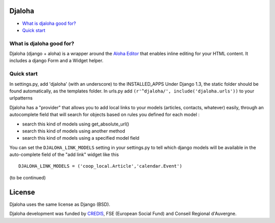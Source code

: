 Djaloha
===============================================

* `What is djaloha good for?`_
* `Quick start`_

.. _What is djaloha good for?: #good-for
.. _Quick start?: #quick-start

.. _good-for:

What is djaloha good for?
------------------------------------
Djaloha (django + aloha) is a wrapper around the `Aloha Editor <http://aloha-editor.org/>`_ that enables inline editing for your HTML content.
It includes a django Form and a Widget helper.

.. _quick-start:

Quick start
------------------------------------
In settings.py, add 'djaloha' (with an underscore) to the INSTALLED_APPS 
Under Django 1.3, the static folder should be found automatically, as the templates folder.
In urls.py add ``(r'^djaloha/', include('djaloha.urls'))`` to your urlpatterns

Djaloha has a "provider" that allows you to add local links to your models (articles, contacts, whatever) easily, through an autocomplete field that will search for objects based on rules you defined for each model :

* search this kind of models using get_absolute_url()
* search this kind of models using another method
* search this kind of models using a specified model field

You can set the ``DJALOHA_LINK_MODELS`` setting in your settings.py to tell which django models will be available in the auto-complete field of the "add link" widget like this ::

    DJALOHA_LINK_MODELS = ('coop_local.Article','calendar.Event')

(to be continued)


License
=======

Djaloha uses the same license as Django (BSD).

Djaloha development was funded by `CREDIS <http://credis.org/>`_, FSE (European Social Fund) and Conseil Regional d'Auvergne.
